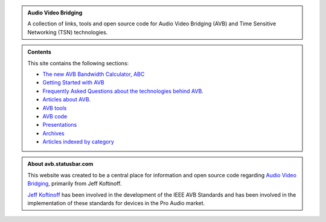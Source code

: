 .. link: /
.. description: AVB Front Page
.. category: overview
.. date: 2014/02/02 14:59:17
.. title: AVB/TSN
.. slug: index
.. nocomments: True

.. class:: hero-unit

.. admonition:: Audio Video Bridging

   A collection of links, tools and open source code for Audio Video Bridging (AVB) and Time Sensitive Networking (TSN) technologies.

.. class:: hero-unit

.. admonition:: Contents

   This site contains the following sections:

   * `The new AVB Bandwidth Calculator, ABC <https://abc.statusbar.com/>`_
   * `Getting Started with AVB </article/getting-started/>`_
   * `Frequently Asked Questions about the technologies behind AVB. </tags/cat_faq>`_ 
   * `Articles about AVB. </tags/cat_articles>`_ 
   * `AVB tools </tags/cat_tools>`_ 
   * `AVB code </page/code>`_
   * `Presentations </tags/cat_presentations>`_
   * `Archives </archive/archive.html>`_
   * `Articles indexed by category </tags/index.html>`_

.. class:: hero-unit

.. admonition:: About avb.statusbar.com

   This website was created to be a central place for information and open source code regarding `Audio Video Bridging <http://en.wikipedia.org/wiki/Audio_Video_Bridging>`_, primarily from Jeff Koftinoff.
   
   `Jeff Koftinoff <http://www.linkedin.com/in/jdkoftinoff>`_ has been involved in the development of the IEEE AVB Standards and has been involved in the implementation of these standards for devices in the Pro Audio market.









